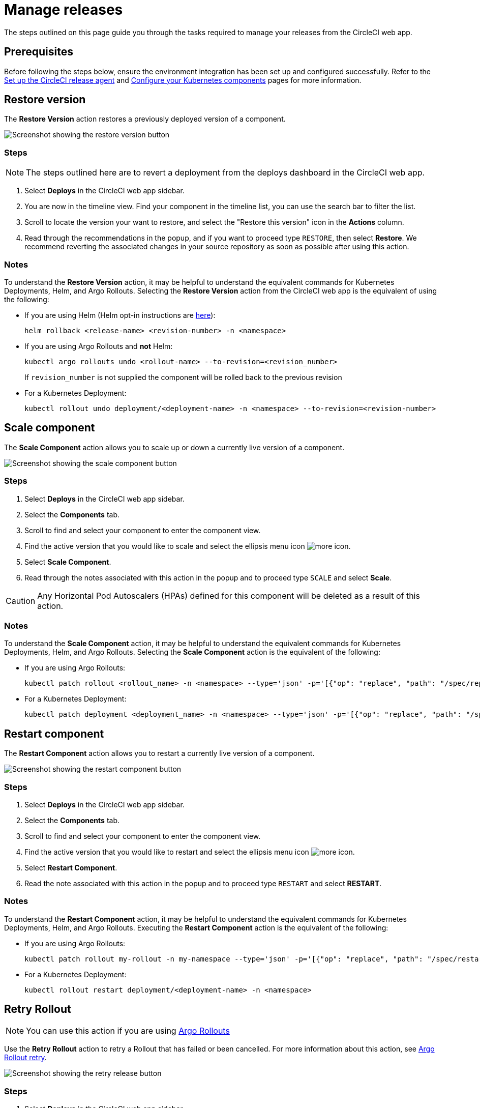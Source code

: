 = Manage releases
:page-platform: Cloud
:page-description: How to guide for managing releases from the CircleCI web app.
:experimental:
:page-aliases: manage-deploys.adoc

The steps outlined on this page guide you through the tasks required to manage your releases from the CircleCI web app.

[#prerequisites]
== Prerequisites

Before following the steps below, ensure the environment integration has been set up and configured successfully. Refer to the xref:set-up-the-circleci-release-agent.adoc[Set up the CircleCI release agent] and xref:configure-your-kubernetes-components.adoc[Configure your Kubernetes components] pages for more information.

[#restore-version]
== Restore version

The btn:[Restore Version] action restores a previously deployed version of a component.

image::guides:ROOT:releases/restore-version.png[Screenshot showing the restore version button]

[#restore-steps]
=== Steps

NOTE: The steps outlined here are to revert a deployment from the deploys dashboard in the CircleCI web app.

. Select btn:[Deploys] in the CircleCI web app sidebar.
. You are now in the timeline view. Find your component in the timeline list, you can use the search bar to filter the list.
. Scroll to locate the version your want to restore, and select the "Restore this version" icon in the **Actions** column.
. Read through the recommendations in the popup, and if you want to proceed type `RESTORE`, then select btn:[Restore]. We recommend reverting the associated changes in your source repository as soon as possible after using this action.

[#restore-notes]
=== Notes

To understand the btn:[Restore Version] action, it may be helpful to understand the equivalent commands for Kubernetes Deployments, Helm, and Argo Rollouts. Selecting the btn:[Restore Version] action from the CircleCI web app is the equivalent of using the following:

* If you are using Helm (Helm opt-in instructions are xref:configure-your-kubernetes-components.adoc#helm-rollback[here]):
+
[,shell]
----
helm rollback <release-name> <revision-number> -n <namespace>
----
* If you are using Argo Rollouts and **not** Helm:
+
[,shell]
----
kubectl argo rollouts undo <rollout-name> --to-revision=<revision_number>
----
+
If `revision_number` is not supplied the component will be rolled back to the previous revision
* For a Kubernetes Deployment:
+
[,shell]
----
kubectl rollout undo deployment/<deployment-name> -n <namespace> --to-revision=<revision-number>
----


[#scale-component]
== Scale component

The btn:[Scale Component] action allows you to scale up or down a currently live version of a component.

image::guides:ROOT:releases/scale-component.png[Screenshot showing the scale component button]

[#scale-steps]
=== Steps

. Select btn:[Deploys] in the CircleCI web app sidebar.
. Select the **Components** tab.
. Scroll to find and select your component to enter the component view.
. Find the active version that you would like to scale and select the ellipsis menu icon image:guides:ROOT:icons/more.svg[more icon, role="no-border"].
. Select btn:[Scale Component].
. Read through the notes associated with this action in the popup and to proceed type `SCALE` and select btn:[Scale].

CAUTION: Any Horizontal Pod Autoscalers (HPAs) defined for this component will be deleted as a result of this action.

[#scale-notes]
=== Notes

To understand the btn:[Scale Component] action, it may be helpful to understand the equivalent commands for Kubernetes Deployments, Helm, and Argo Rollouts. Selecting the btn:[Scale Component] action is the equivalent of the following:

* If you are using Argo Rollouts:
+
[,shell]
----
kubectl patch rollout <rollout_name> -n <namespace> --type='json' -p='[{"op": "replace", "path": "/spec/replicas", "value": <number_of_replicas>}]'
----

* For a Kubernetes Deployment:
+
[,shell]
----
kubectl patch deployment <deployment_name> -n <namespace> --type='json' -p='[{"op": "replace", "path": "/spec/replicas", "value": <number_of_replicas>}]'
----

[#restart-component]
== Restart component

The btn:[Restart Component] action allows you to restart a currently live version of a component.

image::guides:ROOT:releases/restart-component.png[Screenshot showing the restart component button]

[#start-steps]
=== Steps

. Select btn:[Deploys] in the CircleCI web app sidebar.
. Select the **Components** tab.
. Scroll to find and select your component to enter the component view.
. Find the active version that you would like to restart and select the ellipsis menu icon image:guides:ROOT:icons/more.svg[more icon, role="no-border"].
. Select btn:[Restart Component].
. Read the note associated with this action in the popup and to proceed type `RESTART` and select btn:[RESTART].

[#restart-notes]
=== Notes

To understand the btn:[Restart Component] action, it may be helpful to understand the equivalent commands for Kubernetes Deployments, Helm, and Argo Rollouts. Executing the btn:[Restart Component] action is the equivalent of the following:

* If you are using Argo Rollouts:
+
[,shell]
----
kubectl patch rollout my-rollout -n my-namespace --type='json' -p='[{"op": "replace", "path": "/spec/restartAt", "value": <timestamp>}]'
----

* For a Kubernetes Deployment:
+
[,shell]
----
kubectl rollout restart deployment/<deployment-name> -n <namespace>
----

== Retry Rollout

NOTE: You can use this action if you are using link:https://argoproj.github.io/argo-rollouts/[Argo Rollouts]

Use the btn:[Retry Rollout] action to retry a Rollout that has failed or been cancelled. For more information about this action, see link:https://argo-rollouts.readthedocs.io/en/latest/generated/kubectl-argo-rollouts/kubectl-argo-rollouts_retry/[Argo Rollout retry].

image::guides:ROOT:releases/retry-release.png[Screenshot showing the retry release button]

[#retry-steps]
=== Steps

. Select btn:[Deploys] in the CircleCI web app sidebar.
. You are now in the timeline view. Find your component in the timeline list, you can use the search bar to filter the list.
. Scroll to locate the failed or cancelled deployment you want to retry. Select the version number to enter the deployment details page.
. Select btn:[Retry Rollout].

[#retry-notes]
=== Notes

Selecting the btn:[Retry Rollout] action is the equivalent to running:

[,yml]
----
kubectl argo rollouts retry <rollout-name> -n=<namespace>
----

[#promote]
== Promote

NOTE: You can use these actions if you are using link:https://argoproj.github.io/argo-rollouts/[Argo Rollouts].

Use the btn:[Promote] or btn:[Promote All] action to progress a deployment that is paused at a step. You have the following options:

* Promote a single step.
* Skip the step.
* btn:[Promote All] to skip all steps and complete the deployment.

The btn:[Promote] and btn:[Promote All] options are visible in the step view on the deployment details page, which you can access by selecting a version number in the deploys UI.

image::guides:ROOT:releases/promote-options.png[Screenshot showing the promote deploy step options]

For more information on the Rollouts Promote commands see the link:https://argo-rollouts.readthedocs.io/en/stable/generated/kubectl-argo-rollouts/kubectl-argo-rollouts_promote/[Argo Rollouts docs for Rollouts Promote].

[#promote-steps]
=== Steps

. Select btn:[Deploys] in the CircleCI web app sidebar.
. You are now in the timeline view. Find your component in the timeline list, you can use the search bar to filter the list.
. Scroll to locate the running deployment you want to promote. Select the version number to enter the deployment details page.
. You will now see the btn:[Promote] and btn:[Promote All] options. Select btn:[Promote] to promote the deployment as required. The action is run immediately with no intermediary checks.

[#promote-notes]
=== Notes

Selecting a _Promote_ action is equivalent to the following:

* Promote a single step:
+
[,shell]
----
kubectl argo rollouts promote <rollout-name>
----
* Promote all:
+
[,shell]
----
kubectl argo rollouts promote --full <rollout-name>
----

== Cancel deployment

Use the btn:[Cancel Deployment] action to stop a deployment from progressing, and revert all steps. For more information see the link:https://argo-rollouts.readthedocs.io/en/stable/generated/kubectl-argo-rollouts/kubectl-argo-rollouts_abort/[Argo Rollouts docs for Rollouts Abort].

NOTE: You can use this action if you are using link:https://argoproj.github.io/argo-rollouts/[Argo Rollouts]

image::guides:ROOT:releases/cancel-release.png[Screenshot showing the cancel deployment button]

[#cancel-steps]
=== Steps

. Select btn:[Deploys] in the CircleCI web app sidebar.
. You are now in the timeline view. Find your component in the timeline list, you can use the search bar to filter the list.
. Scroll to locate the running deployment you want to cancel. Select the version number to enter the deployment details page.
. Select btn:[Cancel Deployment].

[#cancel-notes]
=== Notes

Selecting the btn:[Cancel Deployment] action is the equivalent to running:

[,yml]
----
kubectl argo rollouts abort <rollout-name> -n=<namespace>
----
